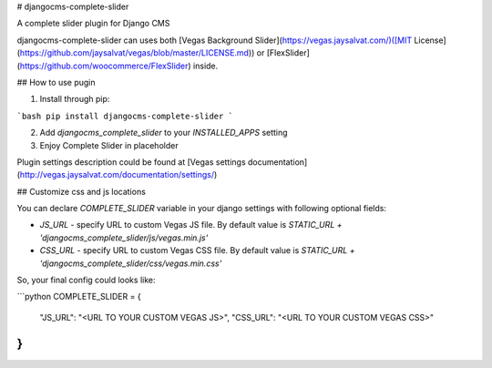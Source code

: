 # djangocms-complete-slider

A complete slider plugin for Django CMS

djangocms-complete-slider can uses both [Vegas Background Slider](https://vegas.jaysalvat.com/)([MIT License](https://github.com/jaysalvat/vegas/blob/master/LICENSE.md))
or [FlexSlider](https://github.com/woocommerce/FlexSlider) inside.

## How to use pugin

1. Install through pip:

```bash
pip install djangocms-complete-slider
```

2. Add `djangocms_complete_slider` to your `INSTALLED_APPS` setting

3. Enjoy Complete Slider in placeholder

Plugin settings description could be found at [Vegas settings documentation](http://vegas.jaysalvat.com/documentation/settings/)


## Customize css and js locations

You can declare `COMPLETE_SLIDER` variable in your django settings with following optional fields:

* `JS_URL` - specify URL to custom Vegas JS file. By default value is `STATIC_URL + 'djangocms_complete_slider/js/vegas.min.js'`

* `CSS_URL` - specify URL to custom Vegas CSS file. By default value is `STATIC_URL + 'djangocms_complete_slider/css/vegas.min.css'`

So, your final config could looks like:

```python
COMPLETE_SLIDER = {
    "JS_URL": "<URL TO YOUR CUSTOM VEGAS JS>",
    "CSS_URL": "<URL TO YOUR CUSTOM VEGAS CSS>"
}
```
